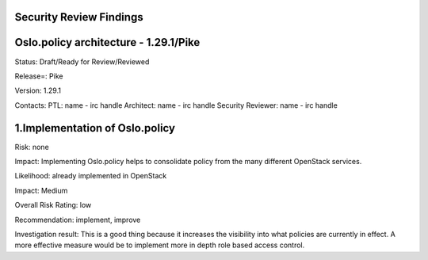 Security Review Findings
~~~~~~~~~~~~~~~~~~~~~~~~~~~

Oslo.policy architecture - 1.29.1/Pike
~~~~~~~~~~~~~~~~~~~~~~~~~~~~~~~~~~~~~~~

Status: Draft/Ready for Review/Reviewed

Release=: Pike

Version: 1.29.1

Contacts:
PTL: name - irc handle
Architect: name - irc handle
Security Reviewer: name - irc handle


1.Implementation of Oslo.policy
~~~~~~~~~~~~~~~~~~~~~~~~~~~~~~~~
Risk: none

Impact: Implementing Oslo.policy helps to consolidate policy from the many different OpenStack services.

Likelihood: already implemented in OpenStack

Impact: Medium

Overall Risk Rating: low

Recommendation: implement, improve

Investigation result: This is a good thing because it increases the visibility into what policies are currently
in effect. A more effective measure would be to implement more in depth role based access control.


